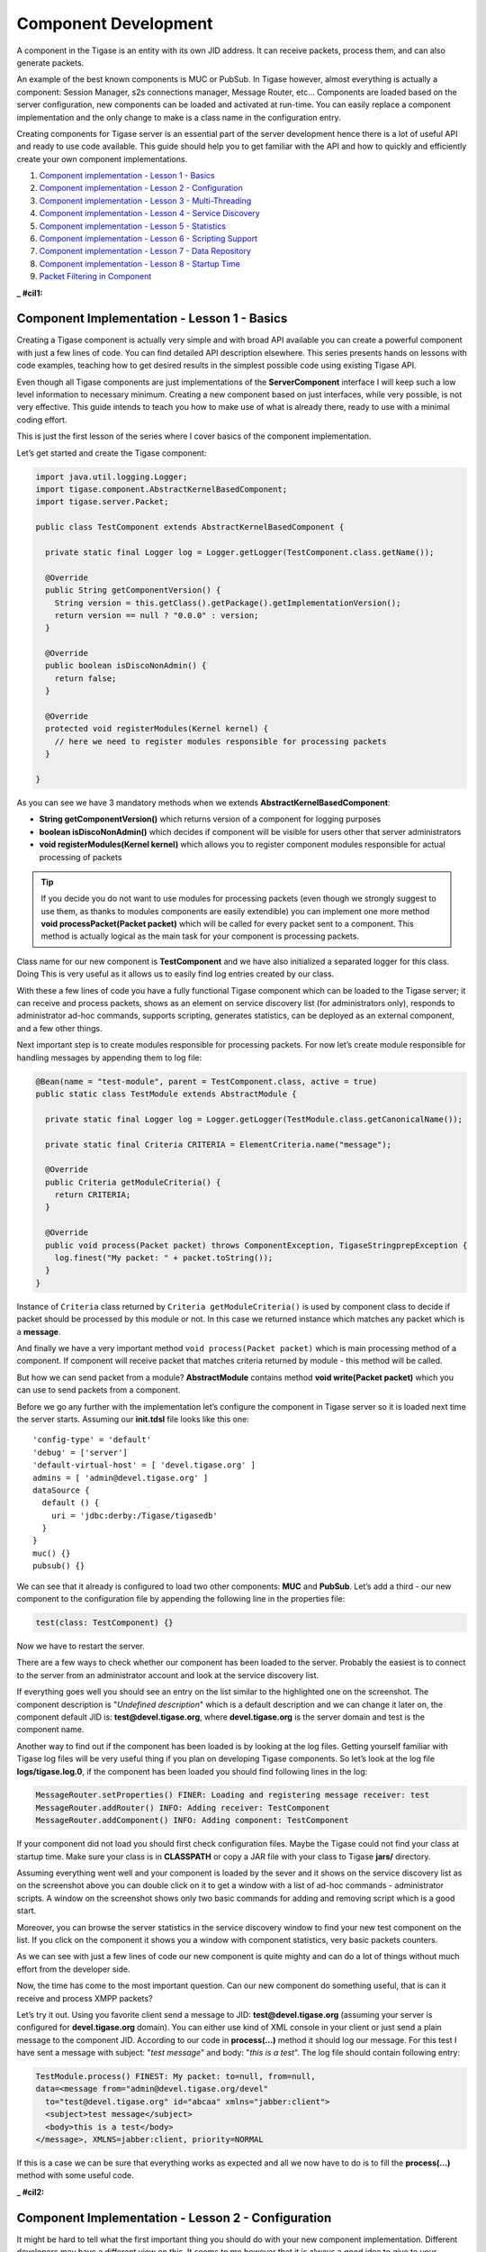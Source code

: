 Component Development
==========================

A component in the Tigase is an entity with its own JID address. It can receive packets, process them, and can also generate packets.

An example of the best known components is MUC or PubSub. In Tigase however, almost everything is actually a component: Session Manager, s2s connections manager, Message Router, etc…​ Components are loaded based on the server configuration, new components can be loaded and activated at run-time. You can easily replace a component implementation and the only change to make is a class name in the configuration entry.

Creating components for Tigase server is an essential part of the server development hence there is a lot of useful API and ready to use code available. This guide should help you to get familiar with the API and how to quickly and efficiently create your own component implementations.

1. `Component implementation - Lesson 1 - Basics <#cil1>`__

2. `Component implementation - Lesson 2 - Configuration <#cil2>`__

3. `Component implementation - Lesson 3 - Multi-Threading <#cil3>`__

4. `Component implementation - Lesson 4 - Service Discovery <#cil4>`__

5. `Component implementation - Lesson 5 - Statistics <#cil5>`__

6. `Component implementation - Lesson 6 - Scripting Support <#cil6>`__

7. `Component implementation - Lesson 7 - Data Repository <#cil7>`__

8. `Component implementation - Lesson 8 - Startup Time <#cil8>`__

9. `Packet Filtering in Component <#packetfiltering>`__

:_ #cil1:

Component Implementation - Lesson 1 - Basics
------------------------------------------------

Creating a Tigase component is actually very simple and with broad API available you can create a powerful component with just a few lines of code. You can find detailed API description elsewhere. This series presents hands on lessons with code examples, teaching how to get desired results in the simplest possible code using existing Tigase API.

Even though all Tigase components are just implementations of the **ServerComponent** interface I will keep such a low level information to necessary minimum. Creating a new component based on just interfaces, while very possible, is not very effective. This guide intends to teach you how to make use of what is already there, ready to use with a minimal coding effort.

This is just the first lesson of the series where I cover basics of the component implementation.

Let’s get started and create the Tigase component:

.. code:: java

   import java.util.logging.Logger;
   import tigase.component.AbstractKernelBasedComponent;
   import tigase.server.Packet;

   public class TestComponent extends AbstractKernelBasedComponent {

     private static final Logger log = Logger.getLogger(TestComponent.class.getName());

     @Override
     public String getComponentVersion() {
       String version = this.getClass().getPackage().getImplementationVersion();
       return version == null ? "0.0.0" : version;
     }

     @Override
     public boolean isDiscoNonAdmin() {
       return false;
     }

     @Override
     protected void registerModules(Kernel kernel) {
       // here we need to register modules responsible for processing packets
     }

   }

As you can see we have 3 mandatory methods when we extends **AbstractKernelBasedComponent**:

-  **String getComponentVersion()** which returns version of a component for logging purposes

-  **boolean isDiscoNonAdmin()** which decides if component will be visible for users other that server administrators

-  **void registerModules(Kernel kernel)** which allows you to register component modules responsible for actual processing of packets

.. Tip::

   If you decide you do not want to use modules for processing packets (even though we strongly suggest to use them, as thanks to modules components are easily extendible) you can implement one more method **void processPacket(Packet packet)** which will be called for every packet sent to a component. This method is actually logical as the main task for your component is processing packets.

Class name for our new component is **TestComponent** and we have also initialized a separated logger for this class. Doing This is very useful as it allows us to easily find log entries created by our class.

With these a few lines of code you have a fully functional Tigase component which can be loaded to the Tigase server; it can receive and process packets, shows as an element on service discovery list (for administrators only), responds to administrator ad-hoc commands, supports scripting, generates statistics, can be deployed as an external component, and a few other things.

Next important step is to create modules responsible for processing packets. For now let’s create module responsible for handling messages by appending them to log file:

.. code:: java

   @Bean(name = "test-module", parent = TestComponent.class, active = true)
   public static class TestModule extends AbstractModule {

     private static final Logger log = Logger.getLogger(TestModule.class.getCanonicalName());

     private static final Criteria CRITERIA = ElementCriteria.name("message");

     @Override
     public Criteria getModuleCriteria() {
       return CRITERIA;
     }

     @Override
     public void process(Packet packet) throws ComponentException, TigaseStringprepException {
       log.finest("My packet: " + packet.toString());
     }
   }

Instance of ``Criteria`` class returned by ``Criteria getModuleCriteria()`` is used by component class to decide if packet should be processed by this module or not. In this case we returned instance which matches any packet which is a **message**.

And finally we have a very important method ``void process(Packet packet)`` which is main processing method of a component. If component will receive packet that matches criteria returned by module - this method will be called.

But how we can send packet from a module? **AbstractModule** contains method **void write(Packet packet)** which you can use to send packets from a component.

Before we go any further with the implementation let’s configure the component in Tigase server so it is loaded next time the server starts. Assuming our **init.tdsl** file looks like this one:

::

   'config-type' = 'default'
   'debug' = ['server']
   'default-virtual-host' = [ 'devel.tigase.org' ]
   admins = [ 'admin@devel.tigase.org' ]
   dataSource {
     default () {
       uri = 'jdbc:derby:/Tigase/tigasedb'
     }
   }
   muc() {}
   pubsub() {}

We can see that it already is configured to load two other components: **MUC** and **PubSub**. Let’s add a third - our new component to the configuration file by appending the following line in the properties file:

.. code:: java

   test(class: TestComponent) {}

Now we have to restart the server.

There are a few ways to check whether our component has been loaded to the server. Probably the easiest is to connect to the server from an administrator account and look at the service discovery list.

|service disco test comp admin 300|

If everything goes well you should see an entry on the list similar to the highlighted one on the screenshot. The component description is "*Undefined description*" which is a default description and we can change it later on, the component default JID is: **test@devel.tigase.org**, where **devel.tigase.org** is the server domain and test is the component name.

Another way to find out if the component has been loaded is by looking at the log files. Getting yourself familiar with Tigase log files will be very useful thing if you plan on developing Tigase components. So let’s look at the log file **logs/tigase.log.0**, if the component has been loaded you should find following lines in the log:

.. code:: bash

   MessageRouter.setProperties() FINER: Loading and registering message receiver: test
   MessageRouter.addRouter() INFO: Adding receiver: TestComponent
   MessageRouter.addComponent() INFO: Adding component: TestComponent

If your component did not load you should first check configuration files. Maybe the Tigase could not find your class at startup time. Make sure your class is in **CLASSPATH** or copy a JAR file with your class to Tigase **jars/** directory.

Assuming everything went well and your component is loaded by the sever and it shows on the service discovery list as on the screenshot above you can double click on it to get a window with a list of ad-hoc commands - administrator scripts. A window on the screenshot shows only two basic commands for adding and removing script which is a good start.

|commands list test 200|

Moreover, you can browse the server statistics in the service discovery window to find your new test component on the list. If you click on the component it shows you a window with component statistics, very basic packets counters.

|service disco stats 200|

As we can see with just a few lines of code our new component is quite mighty and can do a lot of things without much effort from the developer side.

Now, the time has come to the most important question. Can our new component do something useful, that is can it receive and process XMPP packets?

Let’s try it out. Using you favorite client send a message to JID: **test@devel.tigase.org** (assuming your server is configured for **devel.tigase.org** domain). You can either use kind of XML console in your client or just send a plain message to the component JID. According to our code in **process(…​)** method it should log our message. For this test I have sent a message with subject: "*test message*" and body: "*this is a test*". The log file should contain following entry:

.. code:: bash

   TestModule.process() FINEST: My packet: to=null, from=null,
   data=<message from="admin@devel.tigase.org/devel"
     to="test@devel.tigase.org" id="abcaa" xmlns="jabber:client">
     <subject>test message</subject>
     <body>this is a test</body>
   </message>, XMLNS=jabber:client, priority=NORMAL

If this is a case we can be sure that everything works as expected and all we now have to do is to fill the **process(…​)** method with some useful code.

.. |service disco test comp admin 300| image:: ../../asciidoc/devguide/images/service-disco-test-comp-admin-300.png
.. |commands list test 200| image:: ../../asciidoc/devguide/images/commands-list-test-200.png
.. |service disco stats 200| image:: ../../asciidoc/devguide/images/service-disco-stats-200.png

:_ #cil2:

Component Implementation - Lesson 2 - Configuration
----------------------------------------------------------------

It might be hard to tell what the first important thing you should do with your new component implementation. Different developers may have a different view on this. It seems to me however that it is always a good idea to give to your component a way to configure it and provide some runtime settings.

This guide describes how to add configuration handling to your component.

To demonstrate how to implement component configuration let’s say we want to configure which types of packets will be logged by the component. There are three possible packet types: **message**, **presence** and **iq** and we want to be able to configure logging of any combination of the three. Furthermore we also want to be able to configure the text which is prepended to the logged message and to optionally switch secure login. (Secure logging replaces all packet CData with text: *CData size: NN* to protect user privacy.)

Let’s create the following private variables in our component **TestModule**:

.. code:: java

   private String[] packetTypes = {"message", "presence", "iq"};
   private String prependText = "My packet: ";
   private boolean secureLogging = false;

To make them configurable we have to annote them with ``@ConfigField`` annotation. It requires ``desc`` field (describing configuration option) and has following optional properties: \* ``alias`` - alternative name of the variable \* ``allowAliasFromParent`` - specifies whether value from alias from parent bean should be allowed \* ``type`` - specifies general type of the field, which impacts possible obfuscation of the value in the logs/"config-dump" file; possible values: ``Plain`` (no changes), ``Password`` (complete value will be obfuscated) and ``JdbcUrl`` (only password part will be obfuscated from the URL)

.. code:: java

   @ConfigField(desc = "Logged packet types", alias = "packet-types")
   private String[] packetTypes = {"message", "presence", "iq"};
   @ConfigField(desc = "Prefix", alias = "log-prepend")
   private String prependText = "My packet: ";
   @ConfigField(desc = "Secure logging", alias = "secure-logging")
   private boolean secureLogging = false;

And this is it. Tigase Kernel will take care of this fields and will update them when configuration will change.

The syntax in ``config.tdsl`` file is very simple and is described in details in the *Admin Guide*. To set the configuration for your component in ``config.tdsl`` file you have to append following lines to the file inside test component configuration block:

.. code:: dsl

   test-module {
     log-prepend = 'My packet: '
     packet-types = [ 'message', 'presence', 'iq' ]
     secure-logging = true
   }

The square brackets are used to mark that we set a list consisting of a few elements, have a look at the *Admin Guide* documentation for more details.

And this is the complete code of the new component module with a modified ``process(…​)`` method taking advantage of configuration settings:

.. code:: java

   @Bean(name = "test-module", parent = TestComponent.class, active = true)
   public static class TestModule extends AbstractModule {

     private static final Logger log = Logger.getLogger(TestModule.class.getCanonicalName());

     private Criteria CRITERIA = ElementCriteria.name("message");

     @ConfigField(desc = "Logged packet types", alias = "packet-types")
     private String[] packetTypes = {"message", "presence", "iq"};
     @ConfigField(desc = "Prefix", alias = "log-prepend")
     private String prependText = "My packet: ";
     @ConfigField(desc = "Secure logging", alias = "secure-logging")
     private boolean secureLogging = false;

     @Override
     public Criteria getModuleCriteria() {
       return CRITERIA;
     }

     public void setPacketTypes(String[] packetTypes) {
       this.packetTypes = packetTypes;
       Criteria crit = new Or();
       for (String packetType : packetTypes) {
         crit.add(ElementCriteria.name(packetType));
       }
       CRITERIA = crit;
     }

     @Override
     public void process(Packet packet) throws ComponentException, TigaseStringprepException {
       log.finest(prependText + packet.toString(secureLogging));
     }
   }

Of course we can do much more useful packet processing in the ``process(…​)`` method. This is just an example code.

.. Tip::

   Here we used a setter **setPacketType(String[] packetTypes)** which is a setter for field **packetTypes**. Tigase Kernel will use it instead of assigning value directly to a field which gives up opportunity to convert value to different type and update other field - in our case we updated **CRITERIA** field which will result in change of packet types which for which method **void process(…​)** will be called.

:_ #cil3:

Component Implementation - Lesson 3 - Multi-Threading
-------------------------------------------------------------

Multi core and multi CPU machines are very common nowadays. Your new custom component however, processes all packets in a single thread.

This is especially important if the packet processing is CPU expensive like, for example, SPAM checking. In such a case you could experience single Core/CPU usage at 100% while other Cores/CPUs are idling. Ideally, you want your component to use all available CPUs.

Tigase API offers a very simple way to execute component’s ``processPacket(Packet packet)`` method in multiple threads. Methods ``int processingOutThreads()`` and ``int processingInThreads()`` returns number of threads assigned to the component. By default it returns just '1' as not all component implementations are prepared to process packets concurrently. By overwriting the method you can return any value you think is appropriate for the implementation. Please note, there are two methods, one is for a number of threads for incoming packets to the component and another for outgoing packets from the component. It used to be a single method but different components have different needs and the best performance can be achieved when the outgoing queues have a separate threads pool from incoming queues. Also some components only receive packets while other only send, therefore assigning an equal number of threads for both that could be a waste of resources.

.. Note::

   Due to how Kernel works you MUST avoid using variables in those methods. If you would like to have this configurable at startup time you could simply set ``processing-in-threads`` and ``processing-out-threads`` in your component’s bean configuration.

If the packet processing is CPU bound only, you normally want to have as many threads as there are CPUs available:

.. code:: java

   @Override
   public int processingInThreads() {
     return Runtime.getRuntime().availableProcessors();
   }
   @Override
   public int processingOutThreads() {
     return Runtime.getRuntime().availableProcessors();
   }

If the processing is I/O bound (network or database) you probably want to have more threads to process requests. It is hard to guess the ideal number of threads right on the first try. Instead you should run a few tests to see how many threads is best for implementation of the component.

Now you have many threads for processing your packets, but there is one slight problem with this. In many cases packet order is essential. If our ``processPacket(…​)`` method is executed concurrently by a few threads it is quite possible that a message sent to user can takeover the message sent earlier. Especially if the first message was large and the second was small. We can prevent this by adjusting the method responsible for packet distribution among threads.

The algorithm for packets distribution among threads is very simple:

.. code:: java

   int thread_idx = hashCodeForPacket(packet) % threads_total;

So the key here is using the ``hashCodeForPacket(…​)`` method. By overwriting it we can make sure that all packets addressed to the same user will always be processed by the same thread:

.. code:: java

   @Override
   public int hashCodeForPacket(Packet packet) {
     if (packet.getElemTo() != null) {
       return packet.getElemTo().hashCode();
     }
     // This should not happen, every packet must have a destination
     // address, but maybe our SPAM checker is used for checking
     // strange kind of packets too....
     if (packet.getStanzaFrom() != null) {
       return packet.getStanzaFrom().hashCode();
     }
     // If this really happens on your system you should look
     // carefully at packets arriving to your component and
     // find a better way to calculate hashCode
     return 1;
   }

The above two methods give control over the number of threads assigned to the packets processing in your component and to the packet distribution among threads. This is not all Tigase API has to offer in terms of multi-threading.

Sometimes you want to perform some periodic actions. You can of course create Timer instance and load it with TimerTasks. As there might be a need for this, every level of the Class hierarchy could end-up with multiple Timer (threads in fact) objects doing similar job and using resources. There are a few methods which allow you to reuse common Timer object to perform all sorts of actions.

First, you have three methods allowing your to perform some periodic actions:

.. code:: java

   public synchronized void everySecond();
   public synchronized void everyMinute();
   public synchronized void everyHour();

An example implementation for periodic notifications sent to some address could look like this one:

.. code:: java

   @Override
   public synchronized void everyMinute() {
     super.everyMinute();
     if ((++delayCounter) >= notificationFrequency) {
       addOutPacket(Packet.getMessage(abuseAddress, getComponentId(),
         StanzaType.chat, "Detected spam messages: " + spamCounter,
         "Spam counter", null, newPacketId("spam-")));
       delayCounter = 0;
       spamCounter = 0;
     }
   }

This method sends every **notificationFrequency** minute a message to **abuseAddress** reporting how many spam messages have been detected during last period. Please note, you have to call ``super.everyMinute()`` to make sure other actions are executed as well and you have to also remember to keep processing in this method to minimum, especially if you overwrite ``everySecond()`` method.

There is also a method which allow you to schedule tasks executed at certain time, it is very similar to the ``java.util.Timer`` API. The only difference is that we are using **ScheduledExecutorService** as a backend which is being reused among all levels of Class hierarchy. There is a separate ``ScheduledExecutorService`` for each Class instance though, to avoid interferences between separate components:

.. code:: java

   addTimerTask(tigase.util.TimerTask task, long delay);

Here is a code of an example component and module which uses all the API discussed in this article:

**Example component code.**

.. code:: java

   public class TestComponent extends AbstractKernelBasedComponent {

     private static final Logger log = Logger.getLogger(TestComponent.class.getName());

     @Inject
     private TestModule testModule;

     @Override
     public synchronized void everyMinute() {
       super.everyMinute();
       testModule.everyMinute();
     }

     @Override
     public String getComponentVersion() {
     String version = this.getClass().getPackage().getImplementationVersion();
       return version == null ? "0.0.0" : version;
     }

     @Override
     public int hashCodeForPacket(Packet packet) {
       if (packet.getElemTo() != null) {
         return packet.getElemTo().hashCode();
       }
       // This should not happen, every packet must have a destination
       // address, but maybe our SPAM checker is used for checking
       // strange kind of packets too....
       if (packet.getStanzaFrom() != null) {
         return packet.getStanzaFrom().hashCode();
       }
       // If this really happens on your system you should look carefully
       // at packets arriving to your component and decide a better way
       // to calculate hashCode
       return 1;
     }

     @Override
     public boolean isDiscoNonAdmin() {
       return false;
     }

     @Override
     public int processingInThreads() {
       return Runtime.getRuntime().availableProcessors();
     }

     @Override
     public int processingOutThreads() {
       return Runtime.getRuntime().availableProcessors();
     }

     @Override
     protected void registerModules(Kernel kernel) {
       // here we need to register modules responsible for processing packets
     }

   }

**Example module code.**

.. code:: java

   @Bean(name = "test-module", parent = TestComponent.class, active = true)
   public static class TestModule extends AbstractModule {

     private static final Logger log = Logger.getLogger(TestModule.class.getCanonicalName());

     private Criteria CRITERIA = ElementCriteria.name("message");

     @ConfigField(desc = "Bad words", alias = "bad-words")
     private String[] badWords = {"word1", "word2", "word3"};
     @ConfigField(desc = "White listed addresses", alias = "white-list")
     private String[] whiteList = {"admin@localhost"};
     @ConfigField(desc = "Logged packet types", alias = "packet-types")
     private String[] packetTypes = {"message", "presence", "iq"};
     @ConfigField(desc = "Prefix", alias = "log-prepend")
     private String prependText = "Spam detected: ";
     @ConfigField(desc = "Secure logging", alias = "secure-logging")
     private boolean secureLogging = false;
     @ConfigField(desc = "Abuse notification address", alias = "abuse-address")
     private JID abuseAddress = JID.jidInstanceNS("abuse@locahost");
     @ConfigField(desc = "Frequency of notification", alias = "notification-frequency")
     private int notificationFrequency = 10;
     private int delayCounter = 0;
     private long spamCounter = 0;

     @Inject
     private TestComponent component;

     public void everyMinute() {
       if ((++delayCounter) >= notificationFrequency) {
         write(Message.getMessage(abuseAddress, component.getComponentId(), StanzaType.chat,
                                  "Detected spam messages: " + spamCounter, "Spam counter", null,
                                  component.newPacketId("spam-")));
         delayCounter = 0;
         spamCounter = 0;
       }
     }

     @Override
     public Criteria getModuleCriteria() {
       return CRITERIA;
     }

     public void setPacketTypes(String[] packetTypes) {
       this.packetTypes = packetTypes;
       Criteria crit = new Or();
       for (String packetType : packetTypes) {
         crit.add(ElementCriteria.name(packetType));
       }
       CRITERIA = crit;
     }

     @Override
     public void process(Packet packet) throws ComponentException, TigaseStringprepException {
       // Is this packet a message?
       if ("message" == packet.getElemName()) {
         String from = packet.getStanzaFrom().toString();
         // Is sender on the whitelist?
         if (Arrays.binarySearch(whiteList, from) < 0) {
           // The sender is not on whitelist so let's check the content
           String body = packet.getElemCDataStaticStr(Message.MESSAGE_BODY_PATH);
           if (body != null && !body.isEmpty()) {
             body = body.toLowerCase();
             for (String word : badWords) {
               if (body.contains(word)) {
                 log.finest(prependText + packet.toString(secureLogging));
                 ++spamCounter;
                 return;
               }
             }
           }
         }
       }
       // Not a SPAM, return it for further processing
       Packet result = packet.swapFromTo();
       write(result);
     }
   }

:_ #cil4:

Component Implementation - Lesson 4 - Service Discovery
----------------------------------------------------------

You component still shows in the service discovery list as an element with "*Undefined description*". It also doesn’t provide any interesting features or sub-nodes.

In this article I will show how to, in a simple way, change the basic component information presented on the service discovery list and how to add some service disco features. As a bit more advanced feature the guide will teach you about adding/removing service discovery nodes at run-time and about updating existing elements.

In order for the component to properly respond to ``disco#info`` and ``disco#items`` request you should register ``DiscoveryModule`` in your component:

.. code:: java

   @Override
   protected void registerModules(Kernel kernel) {
       kernel.registerBean("disco").asClass(DiscoveryModule.class).exec();
   }

NOTE It’s essential to **explicitly** register ``DiscoveryModule`` in your component.

Component description and category type can be changed by overriding two following methods:

.. code:: java

   @Override
   public String getDiscoDescription() {
     return "Spam filtering";
   }

   @Override
   public String getDiscoCategoryType() {
     return "spam";
   }

Please note, there is no such **'spam'** category type defined in the `Service Discovery Identities registry <http://xmpp.org/registrar/disco-categories.html>`__. It has been used here as a demonstration only. Please refer to the Service Discovery Identities registry document for a list of categories and types and pick the one most suitable for you.

After you have added the two above methods and restarted the server with updated code, have a look at the service discovery window. You should see something like on the screenshot.

|spam filtering disco small|

Now let’s add method which will allow our module ``TestModule`` to return supported features. This way our component will automatically report features supported by all it’s modules. To do so we need to implement a method **String[] getFeatures()** which returns array of ``String`` items. This items are used to generate a list of features supported by component.

Although this was easy, this particular change doesn’t affect anything apart from just a visual appearance. Let’s get then to more advanced and more useful changes.

One of the limitations of methods above is that you can not update or change component information at run-time with these methods. They are called only once during initialization of a component when component service discovery information is created and prepared for later use. Sometimes, however it is useful to be able to change the service discovery during run-time.

In our simple spam filtering component let’s show how many messages have been checked out as part of the service discovery description string. Every time we receive a message we can to call:

.. code:: java

   updateServiceDiscoveryItem(getName(), null, getDiscoDescription() + ": [" + (++messagesCounter) + "]", true);

*A small performance note, in some cases calling ``updateServiceDiscoveryItem(…​)`` might be an expensive operation so probably a better idea would be to call the method not every time we receive a message but maybe every 100 times or so.*

The first parameter is the component JID presented on the service discovery list. However, Tigase server may work for many virtual hosts so the hostname part is added by the lower level functions and we only provide the component name here. The second parameter is the service discovery node which is usually '**null**' for top level disco elements. Third is the item description (which is actually called 'name' in the disco specification). The last parameter specifies if the element is visible to administrators only.

|spam filter counter small|

The complete method code is presented below and the screenshot above shows how the element of the service discovery for our component can change if we apply our code and send a few messages to the component.

Using the method we can also add submodes to our component element. The XMPP service discovery really is not for showing application counters, but this case it is good enough to demonstrate the API available in Tigase so we continue with presenting our counters via service discovery. This time, instead of using 'null' as a node we put some meaningful texts as in example below:

.. code:: java

   // This is called whenever a message arrives
   // to the component
   updateServiceDiscoveryItem(getName(), "messages",
     "Messages processed: [" + (++messagesCounter) + "]", true);
   // This is called every time the component detects
   // spam message
   updateServiceDiscoveryItem(getName(), "spam", "Spam caught: [" +
     (++totalSpamCounter) + "]", true);

Again, have a look at the full method body below for a complete code example. Now if we send a few messages to the component and some of them are spam (contain words recognized as spam) we can browse the service discovery of the server. Your service discovery should show a list similar to the one presented on the screenshot on the left.

Of course depending on the implementation, initially there might be no sub-nodes under our component element if we call the ``updateServiceDiscoveryItem(…​)`` method only when a message is processed. To make sure that sub-nodes of our component show from the very beginning you can call them in ``setProperties(…​)`` for the first time to populate the service discovery with initial sub-nodes.

Please note, the ``updateServiceDiscoveryItem(…​)`` method is used for adding a new item and updating existing one. There is a separate method though to remove the item:

.. code:: java

   void removeServiceDiscoveryItem(String jid,
     String node, String description)

Actually only two first parameters are important: the **jid** and the **node** which must correspond to the existing, previously created service discovery item.

There are two additional variants of the *update* method which give you more control over the service discovery item created. Items can be of different categories and types and can also present a set of features.

The simpler is a variant which sets a set of features for the updated service discovery item. There is a `document <http://xmpp.org/registrar/disco-features.html>`__ describing existing, registered features. We are creating an example which is going to be a spam filter and there is no predefined feature for spam filtering but for purpose of this guide we can invent two feature identification strings and set it for our component. Let’s call ``update`` method with following parameters:

.. code:: java

   updateServiceDiscoveryItem(getName(), null, getDiscoDescription(),
     true, "tigase:x:spam-filter", "tigase:x:spam-reporting");

The best place to call this method is the ``setProperties(…​)`` method so our component gets a proper service discovery settings at startup time. We have set two features for the component disco: *tigase:x:spam-filter* and *tigase:x:spam-reporting*. This method accepts a variable set of arguments so we can pass to it as many features as we need or following Java spec we can just pass an array of **Strings**.

Update your code with call presented above, and restart the server. Have a look at the service discovery for the component now.

The last functionality might be not very useful for our case of the spam filtering component, but it is for many other cases like MUC or PubSub for which it is setting proper category and type for the service discovery item. There is a document listing all currently registered service discovery identities (categories and types). Again there is entry for spam filtering. Let’s use the *automation* category and *spam-filter* type and set it for our component:

.. code:: java

   updateServiceDiscoveryItem(getName(), null, getDiscoDescription(),
     "automation", "spam-filtering", true,
     "tigase:x:spam-filter", "tigase:x:spam-reporting");

Of course all these setting can be applied to any service discovery create or update, including sub-nodes. And here is a complete code of the component:

**Example component code.**

.. code:: java

   public class TestComponent extends AbstractKernelBasedComponent {

     private static final Logger log = Logger.getLogger(TestComponent.class.getName());

     @Inject
     private TestModule testModule;

     @Override
     public synchronized void everyMinute() {
       super.everyMinute();
       testModule.everyMinute();
     }

     @Override
     public String getComponentVersion() {
     String version = this.getClass().getPackage().getImplementationVersion();
       return version == null ? "0.0.0" : version;
     }

     @Override
     public String getDiscoDescription() {
       return "Spam filtering";
     }

     @Override
     public String getDiscoCategoryType() {
         return "spam";
     }

     @Override
     public int hashCodeForPacket(Packet packet) {
       if (packet.getElemTo() != null) {
         return packet.getElemTo().hashCode();
       }
       // This should not happen, every packet must have a destination
       // address, but maybe our SPAM checker is used for checking
       // strange kind of packets too....
       if (packet.getStanzaFrom() != null) {
         return packet.getStanzaFrom().hashCode();
       }
       // If this really happens on your system you should look carefully
       // at packets arriving to your component and decide a better way
       // to calculate hashCode
       return 1;
     }

     @Override
     public boolean isDiscoNonAdmin() {
       return false;
     }

     @Override
     public int processingInThreads() {
       return Runtime.getRuntime().availableProcessors();
     }

     @Override
     public int processingOutThreads() {
       return Runtime.getRuntime().availableProcessors();
     }

     @Override
     protected void registerModules(Kernel kernel) {
       // here we need to register modules responsible for processing packets
       kernel.registerBean("disco").asClass(DiscoveryModule.class).exec();
     }

   }

**Example module code.**

.. code:: java

   @Bean(name = "test-module", parent = TestComponent.class, active = true)
   public static class TestModule extends AbstractModule {

     private static final Logger log = Logger.getLogger(TestModule.class.getCanonicalName());

     private Criteria CRITERIA = ElementCriteria.name("message");
     private String[] FEATURES = { "tigase:x:spam-filter", "tigase:x:spam-reporting" };

     @ConfigField(desc = "Bad words", alias = "bad-words")
     private String[] badWords = {"word1", "word2", "word3"};
     @ConfigField(desc = "White listed addresses", alias = "white-list")
     private String[] whiteList = {"admin@localhost"};
     @ConfigField(desc = "Logged packet types", alias = "packet-types")
     private String[] packetTypes = {"message", "presence", "iq"};
     @ConfigField(desc = "Prefix", alias = "log-prepend")
     private String prependText = "Spam detected: ";
     @ConfigField(desc = "Secure logging", alias = "secure-logging")
     private boolean secureLogging = false;
     @ConfigField(desc = "Abuse notification address", alias = "abuse-address")
     private JID abuseAddress = JID.jidInstanceNS("abuse@locahost");
     @ConfigField(desc = "Frequency of notification", alias = "notification-frequency")
     private int notificationFrequency = 10;
     private int delayCounter = 0;
     private long spamCounter = 0;
     private long totalSpamCounter = 0;
     private long messagesCounter = 0;


     @Inject
     private TestComponent component;

     public void everyMinute() {
       if ((++delayCounter) >= notificationFrequency) {
         write(Message.getMessage(abuseAddress, component.getComponentId(), StanzaType.chat,
                                  "Detected spam messages: " + spamCounter, "Spam counter", null,
                                  component.newPacketId("spam-")));
         delayCounter = 0;
         spamCounter = 0;
       }
     }

     @Override
     public String[] getFeatures() {
       return FEATURES;
     }

     @Override
     public Criteria getModuleCriteria() {
       return CRITERIA;
     }

     public void setPacketTypes(String[] packetTypes) {
       this.packetTypes = packetTypes;
       Criteria crit = new Or();
       for (String packetType : packetTypes) {
         crit.add(ElementCriteria.name(packetType));
       }
       CRITERIA = crit;
     }

     @Override
     public void process(Packet packet) throws ComponentException, TigaseStringprepException {
       // Is this packet a message?
       if ("message" == packet.getElemName()) {
         component.updateServiceDiscoveryItem(component.getName(), "messages",
                                              "Messages processed: [" + (++messagesCounter) + "]", true);
         String from = packet.getStanzaFrom().toString();
         // Is sender on the whitelist?
         if (Arrays.binarySearch(whiteList, from) < 0) {
           // The sender is not on whitelist so let's check the content
           String body = packet.getElemCDataStaticStr(Message.MESSAGE_BODY_PATH);
           if (body != null && !body.isEmpty()) {
             body = body.toLowerCase();
             for (String word : badWords) {
               if (body.contains(word)) {
                 log.finest(prependText + packet.toString(secureLogging));
                 ++spamCounter;
                 component.updateServiceDiscoveryItem(component.getName(), "spam", "Spam caught: [" +
                                                      (++totalSpamCounter) + "]", true);
                 return;
               }
             }
           }
         }
       }
       // Not a SPAM, return it for further processing
       Packet result = packet.swapFromTo();
       write(result);
     }
   }

.. |spam filtering disco small| image:: ../../asciidoc/devguide/images/spam-filtering-disco-small.png
.. |spam filter counter small| image:: ../../asciidoc/devguide/images/spam-filter-counter-small.png

:_ #cil5:

Component Implementation - Lesson 5 - Statistics
------------------------------------------------------

In most cases you’ll want to gather some run-time statistics from your component to see how it works, detect possible performance issues or congestion problems. All server statistics are exposed and are accessible via XMPP with ad-hoc commands, HTTP, JMX and some selected statistics are also available via SNMP. As a component developer you don’t have to do anything to expose your statistic via any of those protocols, you just have to provide your statistics and the admin will be able to access them any way he wants.

This lesson will teach you how to add your own statistics and how to make sure that the statistics generation doesn’t affect application performance.

|spam statitics small|

Your component from the very beginning generates some statistics by classes it inherits. Let’s add a few statistics to our spam filtering component:

.. code:: java

   @Override
   public void getStatistics(StatisticsList list) {
     super.getStatistics(list);
     list.add(getName(), "Spam messages found", totalSpamCounter, Level.INFO);
     list.add(getName(), "All messages processed", messagesCounter, Level.FINER);
     if (list.checkLevel(Level.FINEST)) {
       // Some very expensive statistics generation code...
     }
   }

The code should be pretty much self-explanatory.

You have to call ``super.getStatistics(…​)`` to update stats of the parent class. ``StatisticsList`` is a collection which keeps all the statistics in a way which is easy to update, search, and retrieve them. You actually don’t need to know all the implementation details but if you are interested please refer to the source code and JavaDoc documentation.

The first parameter of the ``add(…​)`` method is the component name. All the statistics are grouped by the component names to make it easier to look at particular component data. Next is a description of the element. The third parameter is the element value which can be any number or string.

The last parameter is probably the most interesting. The idea has been borrowed from the logging framework. Each statistic item has importance level. Levels are exactly the same as for logging methods with **SEVERE** the most critical and **FINEST** the least important. This parameter has been added to improve performance and statistics retrieval. When the **StatisticsList** object is created it gets assigned a level requested by the user. If the ``add(…​)`` method is called with lower priority level then the element is not even added to the list. This saves network bandwidth, improves statistics retrieving speed and is also more clear to present to the end-user.

One thing which may be a bit confusing at first is that, if there is a numerical element added to statistics with **0** value then the Level is always forced to **FINEST**. The assumption is that the administrator is normally not interested **zero-value** statistics, therefore unless he intentionally request the lowest level statistics he won’t see elements with **zeros**.

The **if** statement requires some explanation too. Normally adding a new statistics element is not a very expensive operation so passing it with ``add(…​)`` method at an appropriate level is enough. Sometimes, however preparing statistics data may be quite expensive, like reading/counting some records from database. Statistics can be collected quite frequently therefore it doesn’t make sense to collect the statistics at all if there not going to be used as the current level is higher then the item we pass anyway. In such a case it is recommended to test whether the element level will be accepted by the collection and if not skip the whole processing altogether.

As you can see, the API for generating and presenting component statistics is very simple and straightforward. Just one method to overwrite and a simple way to pass your own counters. Below is the whole code of the example component:

**Example component code.**

.. code:: java

   public class TestComponent extends AbstractKernelBasedComponent {

     private static final Logger log = Logger.getLogger(TestComponent.class.getName());

     @Inject
     private TestModule testModule;

     @Override
     public synchronized void everyMinute() {
       super.everyMinute();
       testModule.everyMinute();
     }

     @Override
     public String getComponentVersion() {
     String version = this.getClass().getPackage().getImplementationVersion();
       return version == null ? "0.0.0" : version;
     }

     @Override
     public String getDiscoDescription() {
       return "Spam filtering";
     }

     @Override
     public String getDiscoCategoryType() {
         return "spam";
     }

     @Override
     public int hashCodeForPacket(Packet packet) {
       if (packet.getElemTo() != null) {
         return packet.getElemTo().hashCode();
       }
       // This should not happen, every packet must have a destination
       // address, but maybe our SPAM checker is used for checking
       // strange kind of packets too....
       if (packet.getStanzaFrom() != null) {
         return packet.getStanzaFrom().hashCode();
       }
       // If this really happens on your system you should look carefully
       // at packets arriving to your component and decide a better way
       // to calculate hashCode
       return 1;
     }

     @Override
     public boolean isDiscoNonAdmin() {
       return false;
     }

     @Override
     public int processingInThreads() {
       return Runtime.getRuntime().availableProcessors();
     }

     @Override
     public int processingOutThreads() {
       return Runtime.getRuntime().availableProcessors();
     }

     @Override
     protected void registerModules(Kernel kernel) {
       // here we need to register modules responsible for processing packets
     }

     @Override
     public void getStatistics(StatisticsList list) {
       super.getStatistics(list);
       list.add(getName(), "Spam messages found", testModule.getTotalSpamCounter(), Level.INFO);
       list.add(getName(), "All messages processed", testModule.getMessagesCounter(), Level.FINE);
       if (list.checkLevel(Level.FINEST)) {
         // Some very expensive statistics generation code...
       }
     }

   }

**Example module code.**

.. code:: java

   @Bean(name = "test-module", parent = TestComponent.class, active = true)
   public static class TestModule extends AbstractModule {

     private static final Logger log = Logger.getLogger(TestModule.class.getCanonicalName());

     private Criteria CRITERIA = ElementCriteria.name("message");
     private String[] FEATURES = { "tigase:x:spam-filter", "tigase:x:spam-reporting" };

     @ConfigField(desc = "Bad words", alias = "bad-words")
     private String[] badWords = {"word1", "word2", "word3"};
     @ConfigField(desc = "White listed addresses", alias = "white-list")
     private String[] whiteList = {"admin@localhost"};
     @ConfigField(desc = "Logged packet types", alias = "packet-types")
     private String[] packetTypes = {"message", "presence", "iq"};
     @ConfigField(desc = "Prefix", alias = "log-prepend")
     private String prependText = "Spam detected: ";
     @ConfigField(desc = "Secure logging", alias = "secure-logging")
     private boolean secureLogging = false;
     @ConfigField(desc = "Abuse notification address", alias = "abuse-address")
     private JID abuseAddress = JID.jidInstanceNS("abuse@locahost");
     @ConfigField(desc = "Frequency of notification", alias = "notification-frequency")
     private int notificationFrequency = 10;
     private int delayCounter = 0;
     private long spamCounter = 0;
     private long totalSpamCounter = 0;
     private long messagesCounter = 0;


     @Inject
     private TestComponent component;

     public void everyMinute() {
       if ((++delayCounter) >= notificationFrequency) {
         write(Message.getMessage(abuseAddress, component.getComponentId(), StanzaType.chat,
                                  "Detected spam messages: " + spamCounter, "Spam counter", null,
                                  component.newPacketId("spam-")));
         delayCounter = 0;
         spamCounter = 0;
       }
     }

     @Override
     public String[] getFeatures() {
       return FEATURES;
     }

     @Override
     public Criteria getModuleCriteria() {
       return CRITERIA;
     }

     public long getMessagesCounter() {
       return messagesCounter;
     }

     public long getTotalSpamCounter() {
       return totalSpamCounter;
     }

     public void setPacketTypes(String[] packetTypes) {
       this.packetTypes = packetTypes;
       Criteria crit = new Or();
       for (String packetType : packetTypes) {
         crit.add(ElementCriteria.name(packetType));
       }
       CRITERIA = crit;
     }

     @Override
     public void process(Packet packet) throws ComponentException, TigaseStringprepException {
       // Is this packet a message?
       if ("message" == packet.getElemName()) {
         component.updateServiceDiscoveryItem(component.getName(), "messages",
                                              "Messages processed: [" + (++messagesCounter) + "]", true);
         String from = packet.getStanzaFrom().toString();
         // Is sender on the whitelist?
         if (Arrays.binarySearch(whiteList, from) < 0) {
           // The sender is not on whitelist so let's check the content
           String body = packet.getElemCDataStaticStr(Message.MESSAGE_BODY_PATH);
           if (body != null && !body.isEmpty()) {
             body = body.toLowerCase();
             for (String word : badWords) {
               if (body.contains(word)) {
                 log.finest(prependText + packet.toString(secureLogging));
                 ++spamCounter;
                 component.updateServiceDiscoveryItem(component.getName(), "spam", "Spam caught: [" +
                                                      (++totalSpamCounter) + "]", true);
                 return;
               }
             }
           }
         }
       }
       // Not a SPAM, return it for further processing
       Packet result = packet.swapFromTo();
       write(result);
     }
   }

.. |spam statitics small| image:: ../../asciidoc/devguide/images/spam-statitics-small.png

: _#cil6:

Component Implementation - Lesson 6 - Scripting Support
---------------------------------------------------------

Scripting support is a basic API built-in to Tigase server and automatically available to any component at no extra resource cost. This framework, however, can only access existing component variables which are inherited by your code from parent classes. It can not access any data or any structures you added in your component. A little effort is needed to expose some of your data to the scripting API.

This guide shows how to extend existing scripting API with your component specific data structures.

Integrating your component implementation with the scripting API is as simple as the code below:

.. code:: java

   private static final String BAD_WORDS_VAR = "badWords";
   private static final String WHITE_LIST_VAR = "whiteList";

   @Override
   public void initBindings(Bindings binds) {
     super.initBindings(binds);
     binds.put(BAD_WORDS_VAR, testModule.badWords);
     binds.put(WHITE_LIST_VAR, testModule.whiteList);
   }

This way you expose two the component variables: ``badWords`` and ``whiteList`` to scripts under names the same names - two defined constants. You could use different names of course but it is always a good idea to keep things straightforward, hence we use the same variable names in the component and in the script.

Almost done, almost…​ In our old implementation these two variables are Java arrays of ``String``. Therefore we can only change their elements but we can not add or remove elements from these structures inside the script. This is not very practical and it puts some serious limits on the script’s code. To overcome this problem I have changed the test component code to keep bad words and whitelist in ``java.util.Set`` collection. This gives us enough flexibility to manipulate data.

As our component is now ready to cooperate with the scripting API, I will demonstrate now how to add remove or change elements of these collections using a script and ad-hoc commands.

|test comp newscript|

First, browse the server service discovery and double click on the test component. If you use `Psi <http://psi-im.org/>`__ client this should bring to you a new window with ad-hoc commands list. Other clients may present available ad-hoc commands differently.

The screenshot below shows how this may look. You have to provide some description for the script and an ID string. We use Groovy in this guide but you can as well use any different scripting language.

|badwords list script|

Please refer to the Tigase scripting documentation for all the details how to add support for more languages. From the Tigase API point of view it all looks the same. You have to select a proper language from the pull-down list on windows shown on the right. If your preferred language is not on the list, it means it is not installed properly and Tigase is unable to detect it.

The script to pull a list of current bad words can be as simple as the following Groovy code:

.. code:: groovy

   def badw = (java.util.Set)badWords
   def result = ""
   for (s in badw) { result += s + "\n" }
   return result

As you see from the code, you have to reference your component variables to a variables in your script to make sure a correct type is used. The rest is very simple and is a pure scripting language stuff.

Load the script on to the server and execute it. You should receive a new window with a list of all bad words currently used by the spam filter.

Below is another simple script which allows updating (adding/removing) bad words from the list.

.. code:: groovy

   import tigase.server.Command
   import tigase.server.Packet

   def WORDS_LIST_KEY = "words-list"
   def OPERATION_KEY = "operation"
   def REMOVE = "Remove"
   def ADD = "Add"
   def OPERATIONS = [ADD, REMOVE]

   def badw = (java.util.Set)badWords
   def Packet p = (Packet)packet
   def words = Command.getFieldValue(p, WORDS_LIST_KEY)
   def operation = Command.getFieldValue(p, OPERATION_KEY)

   if (words == null) {
     // No data to process, let's ask user to provide
     // a list of words
     def res = (Packet)p.commandResult(Command.DataType.form)
     Command.addFieldValue(res, WORDS_LIST_KEY, "", "Bad words list")
     Command.addFieldValue(res, OPERATION_KEY, ADD, "Operation",
       (String[])OPERATIONS, (String[])OPERATIONS)
     return res
   }

   def words_list = words.tokenize(",")

   if (operation == ADD) {
     words_list.each { badw.add(it.trim()) }
     return "Words have been added."
   }

   if (operation == REMOVE) {
     words_list.each { badw.remove(it.trim()) }
     return "Words have been removed."
   }

   return "Unknown operation: " + operation

These two scripts are just the beginning. The possibilities are endless and with the simple a few lines of code in your test component you can then extend your application at runtime with scripts doing various things; you can reload scripts, add and remove them, extending and modifying functionality as you need. No need to restart the server, no need to recompile the code and you can use whatever scripting language you like.

Of course, scripts for whitelist modifications would look exactly the same and it doesn’t make sense to attach them here.

Here is a complete code of the test component with the new method described at the beginning and data structures changed from array of **String*s to Java \*Set**:

**Example component code.**

.. code:: java

   public class TestComponent extends AbstractKernelBasedComponent {

     private static final Logger log = Logger.getLogger(TestComponent.class.getName());

     private static final String BAD_WORDS_KEY = "bad-words";
     private static final String WHITELIST_KEY = "white-list";

     @Inject
     private TestModule testModule;

     @Override
     public synchronized void everyMinute() {
       super.everyMinute();
       testModule.everyMinute();
     }

     @Override
     public String getComponentVersion() {
     String version = this.getClass().getPackage().getImplementationVersion();
       return version == null ? "0.0.0" : version;
     }

     @Override
     public String getDiscoDescription() {
       return "Spam filtering";
     }

     @Override
     public String getDiscoCategoryType() {
         return "spam";
     }

     @Override
     public int hashCodeForPacket(Packet packet) {
       if (packet.getElemTo() != null) {
         return packet.getElemTo().hashCode();
       }
       // This should not happen, every packet must have a destination
       // address, but maybe our SPAM checker is used for checking
       // strange kind of packets too....
       if (packet.getStanzaFrom() != null) {
         return packet.getStanzaFrom().hashCode();
       }
       // If this really happens on your system you should look carefully
       // at packets arriving to your component and decide a better way
       // to calculate hashCode
       return 1;
     }

     @Override
     public boolean isDiscoNonAdmin() {
       return false;
     }

     @Override
     public int processingInThreads() {
       return Runtime.getRuntime().availableProcessors();
     }

     @Override
     public int processingOutThreads() {
       return Runtime.getRuntime().availableProcessors();
     }

     @Override
     protected void registerModules(Kernel kernel) {
       // here we need to register modules responsible for processing packets
     }

     @Override
     public void getStatistics(StatisticsList list) {
       super.getStatistics(list);
       list.add(getName(), "Spam messages found", testModule.getTotalSpamCounter(), Level.INFO);
       list.add(getName(), "All messages processed", testModule.getMessagesCounter(), Level.FINE);
       if (list.checkLevel(Level.FINEST)) {
         // Some very expensive statistics generation code...
       }
     }

       @Override
       public void initBindings(Bindings binds) {
           super.initBindings(binds);
           binds.put(BAD_WORDS_KEY, testModule.badWords);
           binds.put(WHITELIST_KEY, testModule.whiteList);
       }

   }

**Example module code.**

.. code:: java

   @Bean(name = "test-module", parent = TestComponent.class, active = true)
   public static class TestModule extends AbstractModule {

     private static final Logger log = Logger.getLogger(TestModule.class.getCanonicalName());

     private Criteria CRITERIA = ElementCriteria.name("message");
     private String[] FEATURES = { "tigase:x:spam-filter", "tigase:x:spam-reporting" };

     @ConfigField(desc = "Bad words", alias = "bad-words")
     protected CopyOnWriteArraySet<String> badWords = new CopyOnWriteArraySet<>(Arrays.asList(new String[] {"word1", "word2", "word3"}));
     @ConfigField(desc = "White listed addresses", alias = "white-list")
     protected CopyOnWriteArraySet<String> whiteList = new CopyOnWriteArraySet<>(Arrays.asList(new String[] {"admin@localhost"}));
     @ConfigField(desc = "Logged packet types", alias = "packet-types")
     private String[] packetTypes = {"message", "presence", "iq"};
     @ConfigField(desc = "Prefix", alias = "log-prepend")
     private String prependText = "Spam detected: ";
     @ConfigField(desc = "Secure logging", alias = "secure-logging")
     private boolean secureLogging = false;
     @ConfigField(desc = "Abuse notification address", alias = "abuse-address")
     private JID abuseAddress = JID.jidInstanceNS("abuse@locahost");
     @ConfigField(desc = "Frequency of notification", alias = "notification-frequency")
     private int notificationFrequency = 10;
     private int delayCounter = 0;
     private long spamCounter = 0;
     private long totalSpamCounter = 0;
     private long messagesCounter = 0;


     @Inject
     private TestComponent component;

     public void everyMinute() {
       if ((++delayCounter) >= notificationFrequency) {
         write(Message.getMessage(abuseAddress, component.getComponentId(), StanzaType.chat,
                                  "Detected spam messages: " + spamCounter, "Spam counter", null,
                                  component.newPacketId("spam-")));
         delayCounter = 0;
         spamCounter = 0;
       }
     }

     @Override
     public String[] getFeatures() {
       return FEATURES;
     }

     @Override
     public Criteria getModuleCriteria() {
       return CRITERIA;
     }

     public int getMessagesCounter() {
       return messagesCounter;
     }

     public int getTotalSpamCounter() {
       return totalSpamCounter;
     }

     public void setPacketTypes(String[] packetTypes) {
       this.packetTypes = packetTypes;
       Criteria crit = new Or();
       for (String packetType : packetTypes) {
         crit.add(ElementCriteria.name(packetType));
       }
       CRITERIA = crit;
     }

     @Override
     public void process(Packet packet) throws ComponentException, TigaseStringprepException {
       // Is this packet a message?
       if ("message" == packet.getElemName()) {
         component.updateServiceDiscoveryItem(component.getName(), "messages",
                                              "Messages processed: [" + (++messagesCounter) + "]", true);
         String from = packet.getStanzaFrom().toString();
         // Is sender on the whitelist?
         if (!whiteList.contains(from)) {
           // The sender is not on whitelist so let's check the content
           String body = packet.getElemCDataStaticStr(Message.MESSAGE_BODY_PATH);
           if (body != null && !body.isEmpty()) {
             body = body.toLowerCase();
             for (String word : badWords) {
               if (body.contains(word)) {
                 log.finest(prependText + packet.toString(secureLogging));
                 ++spamCounter;
                 component.updateServiceDiscoveryItem(component.getName(), "spam", "Spam caught: [" +
                                                      (++totalSpamCounter) + "]", true);
                 return;
               }
             }
           }
         }
       }
       // Not a SPAM, return it for further processing
       Packet result = packet.swapFromTo();
       write(result);
     }
   }

.. |test comp newscript| image:: ../../asciidoc/devguide/images/test-comp-newscript.png
.. |badwords list script| image:: ../../asciidoc/devguide/images/badwords-list-script.png

: _#cil6:

Component Implementation - Lesson 7 - Data Repository
---------------------------------------------------------------

ConfigRepository
^^^^^^^^^^^^^^^^^

There are cases when you want to store some data permanently by your component. You can of course use the component configuration to provide some database connection settings, implement your own database connector and store records you need. There is, however, a very simple and useful framework which allows you to read and store some data transparently in either a database or a disk file. The framework also supports ad-hoc command interface straight away so you can manipulate your component data using an XMPP client.

In order to use it one needs to extend ``tigase.db.comp.ConfigRepository`` abstract class.

Accessing UserRepository or AuthRepository
^^^^^^^^^^^^^^^^^^^^^^^^^^^^^^^^^^^^^^^^^^^^^^^^^^^

To use **AuthRepository** or **UserRepository** you need only to declare fields properly and annotated them with **@Inject**. This fields must be part of a class managed by Tigase Kernel - class of a component or any class annotated with **@Bean** annotation. For that classes proper instances of repositories will be injected by dependency injection.

**Example usage of AuthRepository and UserRepository.**

.. code:: java

   @Inject
   private AuthRepository authRepository;
   @Inject
   private UserRepository userRepository;

Accessing other repositories
^^^^^^^^^^^^^^^^^^^^^^^^^^^^^^^^^^

In order to have more freedom while accessing repositories it’s possible to create and use custom repository implementation which implements **DataSourceAware** interface.

For our example let’s assume it will be class implementing **TestRepositoryIfc** and our implementation will be using JDBC. To make it work, we need to define ``TestRepositoryIfc`` as a generic interface extending ``DataSourceAware`` interface. ``DataSourceAware`` interface will provide definition for methods required by Tigase XMPP Server internals to initialize custom repository classes based on ``TestRepositoryIfc``.

**TestRepositoryIfc.**

.. code:: java

   public interface TestRepositoryIfc<DS extends DataSource> extends DataSourceAware<DS> {
     // Example method
     void addItem(BareJID userJid, String item) throws RepositoryException;
   }

Next we need to prepare our actual implementation of repository - class responsible for execution of SQL statements. In this class we need to implement all of methods from our interface and method **void setDataSource(DataSource dataSource)** which comes from **DataSourceAware** interface. In this method we need to initialize data source, ie. create prepared statements. We should annotate our new class with ``@Repository.Meta`` annotation which will allow Tigase XMPP Server to find this class whenever class implementing ``TestRepositoryIfc`` and with support for data source with jdbc URI.

.. code:: java

   @Repository.Meta(supportedUris = "jdbc:.*")
   public static class JDBCTestRepository implements TestRepositoryIfc<DataRepository> {

     private static final String SOME_STATEMENT = "select * from tig_users";

     private DataRepository repository;

     @Override
     public void setDataSource(DataRepository repository) {
       // here we need to initialize required prepared statements
       try {
         repository.initPreparedStatement(SOME_STATEMENT, SOME_STATEMENT);
       } catch (SQLException ex) {
         throw new RuntimeException("Could not initialize repository", ex);
       }
       this.repository = repository;
     }

     @Override
     public void addItem(BareJID userJid, String item) throws RepositoryException {
       try {
         PreparedStatement stmt = repository.getPreparedStatement(userJid, SOME_STATEMENT);
         synchronized (stmt) {
           // do what needs to be done
         }
       } catch (SQLException ex) {
         throw new RepositoryException(ex);
       }
     }
   }

As you can see we defined type of a data source generic parameter for interface ``TestRepositoryIfc``. With that we make sure that only instance implementing ``DataRepository`` interface will be provided and thanks to that we do not need to cast provided instance of ``DataSource`` to this interface before any access to data source.

With that in place we need to create class which will take care of adding support for multi-database setup. In our case it will be **TestRepositoryMDBean**, which will take care of discovery of repository class, initialization and re-injection of data source. It is required to do so, as it was just mentioned our ``TestRepositoryMDBean`` will be responsible for initialization of ``JDBCTestRepository`` (actually this will be done by ``MDRepositoryBean`` which is extended by ``TestRepositoryMDBean``.

.. code:: java

   @Bean(name = "repository", parent = TestComponent.class, active = true)
   public static class TestRepositoryMDBean extends MDRepositoryBeanWithStatistics<TestRepositoryIfc>
       implements TestRepositoryIfc {

     public TestRepositoryMDBean() {
       super(TestRepositoryIfc.class);
     }

     @Override
     public Class<?> getDefaultBeanClass() {
       return TestRepositoryConfigBean.class;
     }

     @Override
     public void setDataSource(DataSource dataSource) {
       // nothing to do here
     }

     @Override
     public void addItem(BareJID userJid, String item) throws RepositoryException {
       getRepository(userJid.getDomain()).addItem(userJid, item);
     }

     @Override
     protected Class<? extends TestRepositoryIfc> findClassForDataSource(DataSource dataSource)
                   throws DBInitException {
       return DataSourceHelper.getDefaultClass(TestRepositoryIfc.class, dataSource.getResourceUri());
     }

     public static class TestRepositoryConfigBean extends MDRepositoryConfigBean<TestRepositoryIfc> {
     }
   }

Most of this code will be the same in all implementations based on ``MDRepositoryBeanWithStatistics``. In our case only custom method is **void addItem(…​)** which uses **getRepository(String domain)** method to retrieve correct repository for a domain. This retrieval of actual repository instance for a domain will need to be done for every custom method of ``TestRepositoryIfc``.

.. Tip::

   It is also possible to extend ``MDRepositoryBean`` or ``SDRepositoryBean`` instead of ``MDRepositoryBeanWithStatistics``. However, if you decide to extend abstract repository bean classes without ``withStatistics`` suffix, then no statistics data related to usage of this repository will be gathered. The only change, will be that you will not need to pass interface class to constructor of a superclass as it is not needed.

.. Note::

   As mentioned above, it is also possible to extend ``SDRepostioryBean`` and ``SDRepositoryBeanWithStatistics``. Methods which you would need to implement are the same is in case of extending ``MDRepositoryBeanWithStatistics``, however internally ``SDRepositoryBean`` will not have support for using different repository for different domain. In fact ``SDRepositoryBeanWithStatistics`` has only one repository instance and uses only one data source for all domains. The same behavior is presented by ``MDRepositoryBeanWithStatistics`` if only single ``default`` instance of repository is configured. However, ``MDRepositoryBeanWithStatistics`` gives better flexibility and due to that usage of ``SDRepositoryBean`` and ``SDRepositoryBeanWithStatistics`` is discouraged.

While this is more difficult to implement than in previous version, it gives you support for multi database setup and provides you with statistics of database query times which may be used for diagnosis.

As you can also see, we’ve annotated **TestRepositoryMDBean** with **@Bean** annotation which will force Tigase Kernel to load it every time **TestComponent** will be loaded. This way it is possible to inject instance of this class as a dependency to any bean used by this component (ie. component, module, etc.) by just creating a field and annotating it:

.. code:: java

   @Inject
   private TestRepositoryIfc testRepository;

.. Tip::

   In **testRepository** field instance of **TestRepositoryMDBean** will be injected.

.. Note::

   If the class in which we intend to use our repository is deeply nested within Kernel dependencies and we want to leverage automatic schema versioning we have to implement ``tigase.kernel.beans.RegistrarBean`` in our class!

Configuration
^^^^^^^^^^^^^^^^^

Our class ``TestRepositoryMDBean`` is annotated with ``@Bean`` which sets its name as ``repository`` and sets parent as ``TestComponent``. Instance of this component was configured by use under name of ``test`` in Tigase XMPP Server configuration file. As a result, all configuration related to our repositories should be placed in ``repository`` section placed inside ``test`` section.

**Example.**

.. code:: dsl

   test(class: TestComponent) {
       repository () {
           // repository related configuration
       }
   }

Defaults
~~~~~~~~~~~~~~~

As mentioned above, if we use ``MDRepositoryBeanWithStatistics`` as our base class for ``TestRepositoryMDBean``, then we may have different data sources used for different domains. By default, if we will not configure it otherwise, ``MDRepositoryBeanWithStatistics`` will create only single repository instance named ``default``. It will be used for all domains and it will, by default, use data source named the same as repository instance - it will use data source named ``default``. This defaults are equal to following configuration entered in the config file:

.. code:: dsl

   test(class: TestComponent) {
       repository () {
           default () {
               dataSourceName = 'default'
           }
       }
   }

Changing data source used by repository
~~~~~~~~~~~~~~~~~~~~~~~~~~~~~~~~~~~~~~~~~~~~~

It is possible to make any repository use different data source than data source configured under the same name as repository instance. To do so, you need to set ``dataSourceName`` property of repository instance to the name of data source which it should use.

**Example setting repository ``default`` to use data source named ``test``.**

.. code:: dsl

   test(class: TestComponent) {
       repository () {
           default () {
               dataSourceName = 'test'
           }
       }
   }

Configuring separate repository for domain
~~~~~~~~~~~~~~~~~~~~~~~~~~~~~~~~~~~~~~~~~~~~~

To configure repository instance to be used for particular domain, you need to define repository with the same name as domain for which it should be used. It will, by default, use data source with name equal domain name.

**Separate repository for ``example.com`` using data source named ``example.com``.**

.. code:: dsl

   dataSource () {
       // configuration of data sources here is not complete
       default () {
           uri = "jdbc:derby:/database"
       }
       'example.com' () {
           uri = "jdbc:derby/example"
       }
   }

   test(class: TestComponent) {
       repository () {
           default () {
           }
           'example.com' () {
           }
       }
   }

**Separate repository for ``example.com`` using data source named ``test``.**

.. code:: dsl

   dataSource () {
       // configuration of data sources here is not complete
       default () {
           uri = "jdbc:derby:/database"
       }
       'test' () {
           uri = "jdbc:derby/example"
       }
   }

   test(class: TestComponent) {
       repository () {
           default () {
           }
           'example.com' () {
               dataSourceName = 'test'
           }
       }
   }

.. Note::

   In both examples presented above, for domains other than ``example.com``, repository instance named ``default`` will be used and it will use data source named ``default``.

Repository Versioning
^^^^^^^^^^^^^^^^^^^^^^^^^^^

It’s also possible to enable repository versioning capabilities when creating custom implementation. There are a couple of parts/steps to fully take advantage of this mechanism.

Each ``DataSource`` has a table ``tig_schema_versions`` which contains information about component schema version installed in the database associated with particular DataSource.

Enabling version checking in implementation
~~~~~~~~~~~~~~~~~~~~~~~~~~~~~~~~~~~~~~~~~~~~~~~~~~

First of all, repository implementation should implement ``tigase.db.util.RepositoryVersionAware`` interface (all it’s methods are defined by default) and annotate it with ``tigase.db.Repository.SchemaId``. For example .Repository annoted with ``SchemaId`` and implementing ``RepositoryVersionAware``

.. code:: java

   @Repository.SchemaId(id = "test-component", name = "Test Component")
   public static class TestRepositoryMDBean extends MDRepositoryBeanWithStatistics<TestRepositoryIfc>
       implements TestRepositoryIfc {
   …
   }

This action alone will result in performing the check during Tigase XMPP Server startup and initialisation of repository whether tables, indexes, stored procedures and other elements are present in the configured data source in the required version. By default, required version matches the implementation version (obtained via call to ``java.lang.Package.getImplementationVersion()``), however it’s possible to specify required version manually, either:

-  by utilizing ``tigase.db.util.RepositoryVersionAware.SchemaVersion`` annotation:

::

   @Repository.SchemaId(id = "test_component", name = "Test Component")
   @RepositoryVersionAware.SchemaVersion(version = "0.0.1")
   public static class TestRepositoryMDBean extends MDRepositoryBeanWithStatistics<TestRepositoryIfc>
       implements TestRepositoryIfc {
   …
   }

-  or by overriding ``tigase.db.util.RepositoryVersionAware.getVersion`` method:

::

       @Override
       public Version getVersion() {
           return "0.0.1";
       }


Handling wrong version and the upgrade
~~~~~~~~~~~~~~~~~~~~~~~~~~~~~~~~~~~~~~~~~~~~~

To detect that version information in database is inadequate following logic will take place:

-  if there is no version information in the database the service will be stopped completely prompting to install the schema (either via ``update-schema`` or ``install-schema`` depending on user preference);

-  if there is an information about loaded component schema version in the repository and the base part of the required schema version (i.e. taking into account only *major.minor.bugfix* part) is different from the one present in the repository then:

   -  if the required version of the component schema is *final* (i.e. non ``SNAPSHOT``) the server will shutdown and print in the log file (namely ``logs/tigase-console.log``) terminal error forcing the user to upgrade the schema;

   -  if the required version of the component schema is *non-final* (i.e. having ``SNAPSHOT`` part) then there will be a warning printed in the log file (namely ``logs/tigase-console.log``) prompting user to run the upgrade procedure due to possible changes in the schema but the *server*\ **will not**\ *stop*;

Upgrade of the loaded schema in the database will be performed by executing:

.. code:: bash

   ./scripts/tigase.sh upgrade-schema etc/tigase.conf

The above command will load current configuration, information about all configured data sources and enabled components, and then perform upgrade of the schema of each configured component in the appropriate data source.

Depending on the type of the database (or specified annotation), how the upgrade procedure is handled internally is slightly different.

Relational databases (external handling)
~~~~~~~~~~~~~~~~~~~~~~~~~~~~~~~~~~~~~~~~~~~~~

For all relational databases (MySQL, PostgreSQL, MS SQL Server, etc…) we highly recommend storing complete database schema in external files with following naming convention: ``<database_type>-<component_name>-<version>.sql``, for example complete schema for our Test component version 0.0.5 intended for MySQL would be stored in file named ``mysql-test-0.0.5.sql``. What’s more - schema files must be stored under ``database/`` subdirectory in Tigase XMPP Server installation directory.

.. Note::

   this can be controlled with ``external`` property of ``Repository.SchemaId`` annotation, which defaults to "true", if set to ``false`` then handling will be done as described in `Relational databases (external handling) <#update-relational>`__

For example:

-  ``database/mysql-test-0.0.1.sql``

-  ``database/mysql-test-0.0.2.sql``

-  ``database/mysql-test-0.0.3.sql``

-  ``database/mysql-test-0.0.4.sql``

-  ``database/mysql-test-0.0.5.sql``

During the upgrade process all required schema files will be loaded in the ascending version order. Version range will depend on the conditions and will follow simple rules:

-  Start of the range will start at the next version to the one currently loaded in the database (e.g. if the current version loaded to the database is ``0.0.3`` and we are deploying component version ``0.0.5`` then SchemaLoader will try to load schema from files: ``database/mysql-test-0.0.4.sql`` and ``database/mysql-test-0.0.5.sql``)

-  If we are trying to deploy a *SNAPSTHOT* version of the component then schema file matching that version will always be included in the list of files to be loaded (e.g. if we are trying to deploy a nightly build with component version ``0.0.5-SNAPSHOT`` and currently loaded schema version in the database is ``0.0.5`` then SchemaLoader will include ``database/mysql-test-0.0.5.sql`` in the list of files to be loaded)

It’s also possible to skip above filtering logic and force loading all schema files for particular component/database from ``database/`` directory by appending ``--forceReloadAllSchemaFiles=true`` parameter to the ``upgrade-schema``/``install-schema`` command.

Non-relational databases (internal handling)
~~~~~~~~~~~~~~~~~~~~~~~~~~~~~~~~~~~~~~~~~~~~~~~~~

If there is a need to handle database schema internally (for example for cases like NoSQL databases or simply there is such preference) then it’s possible to do so by setting ``external`` attribute of ``Repository.SchemaId`` annotation to ``false``:

.. code:: java

   @Repository.SchemaId(id = "test_component", name = "Test Component", external = false)

In such case, ``updateSchema`` method from ``tigase.db.util.RepositoryVersionAware`` interface should be implemented to handle installation/updating of the schema. It takes two arguments:

-  ``Optional<Version> oldVersion`` - indicating current version of the schema loaded to the database (if it’s present)

-  ``Version newVersion`` - indicating required version (either version of component or specific version of the repository)

Setting required repository version in database
~~~~~~~~~~~~~~~~~~~~~~~~~~~~~~~~~~~~~~~~~~~~~~~~~~~~~

Each versioned schema file should consist at the end code responsible for setting appropriate version of the loaded schema in the form of Stored Procedure call with the name of the component and the version as parameters:

-  Postgresql

::

   -- QUERY START:
   select TigSetComponentVersion('test_component', '0.0.5');
   -- QUERY END:

-  MsSQL Server

::

   -- QUERY START:
   exec TigSetComponentVersion 'test_component', '0.0.5';
   -- QUERY END:
   GO

-  MySQL

::

   -- QUERY START:
   call TigSetComponentVersion('test_component', '0.0.5');
   -- QUERY END:

-  Derby

::

   -- QUERY START:
   call TigSetComponentVersion('test_component', '0.0.5');
   -- QUERY END:

In case of schema handled internally, after successful load (i.e. execution of the implemented ``tigase.db.util.RepositoryVersionAware.updateSchema`` method returning ``tigase.db.util.SchemaLoader.Result.ok``) the version in the database will be set to the current version of the component.

This allows (in case of schema handled externally) to load it by hand by directly importing ``.sql`` files into database.

.. _cil8:

Component Implementation - Lesson 8 - Lifecycle of a component
---------------------------------------------------------------

Initialization of a component
^^^^^^^^^^^^^^^^^^^^^^^^^^^^^^^^^

A startup hook in the Tigase is different from the shutdown hook.

This is because you cannot really tell when exactly the startup time is. Is it when the application started, is it when configuration is loaded, is it when all objects are initialized. And this might be even different for each component. Therefore, in fact, there is no startup hook in Tigase in the same sense as the shutdown hook.

There are a few methods which are called at startup time of a component in the following order:

1. **Constructor** - there is of course constructor which has no parameters. However it does not guarantee that this instance of the component will be used at all. The object could be created just to get default values of a config fields and may be destroyed afterwards.

2. **Getters/Setters** - at second step of initialization of a component, Kernel configures component by reading and setting values of fields annotated with ``@ConfigField()`` annotation. If there is a public getter or setter for the same name as an annotated field - it will be used.

3. **void beanConfigurationChanged(Collection<String> changedFields)** *(optional)* - if component implements ``ConfigurationChangedAware`` interface, this method will be called to notify component about fields which values were changed. It is useful if case in which component internals depends on configuration stored in more than one field, as it allows you to reconfigure component internals only once.

4. **void register(Kernel kernel)** *(optional)* - if component implements ``RegistrarBean`` interface this method is called to allow registration of component private beans.

5. **Dependency Injection** - during this time Kernel injects beans to component fields annotated with ``@Inject``. If public getters or setters for this fields exist - kernel will use them.

6. **void initialized()** *(optional)* - called if component implements ``Initializable`` interface to notify it that configuration is set and dependencies are injected.

7. **void start()** - during this call component starts it’s internal jobs or worker threads or whatever it needs for future activity. Component’s queues and threads are initialized at this point. **(after this method returns the component is ready)**

Therefore, the ``start()`` hook is the best point if you want to be sure that component is fully loaded, initialized and functional.

.. Tip::

   Component instance may be started and stopped only once, however new instances of the same component with the same name may be created during Tigase XMPP Server uptime, ie. as a result of a server reconfiguration.

Reconfiguration
^^^^^^^^^^^^^^^^^^^^^^^^^^^^^^^^^

During lifecycle of a component instance it may happen that Tigase XMPP Server will be reconfigured. If change in configuration of this component will not be related to it’s activity, then Kernel will set values of changes fields annotated with ``@ConfigField()``. In this case public field setters may be used.

.. Tip::

   If component implements ``ConfigurationChangedAware`` interface, then method **void beanConfigurationChanged(Collection<String> changedFields)** will be called to notify component about fields which values were changed. It is useful if same component internal depends on configuration stored in more than one field, as it allows you to reconfigure this internal once.

Update of injected dependencies
^^^^^^^^^^^^^^^^^^^^^^^^^^^^^^^^^

During lifecycle of a component instance it may happen that due to reconfiguration of a server other bean needs to be injected as a dependency to a component. In this case Tigase Kernel will inject dependencies to fields annotated with ``@Inject`` which value needs to be updated.

Stopping a component
^^^^^^^^^^^^^^^^^^^^^^^^^^^^^^^^^

Component instance may be stopped at any point of Tigase XMPP Server runtime, ie. due to reconfiguration, or due to server graceful shutdown.

In both cases following methods of a component will be called:

1. **void stop()** - first method stops component internal processing queues.

2. **void beforeUnregister()** *(optional)* - if component implements @UnregisterAware@ interface this method is called to notify instance of a component that it is being unloaded.

3. **void unregister(Kernel kernel)** *(optional)* - if component implements ``RegistrarBean`` called to give component a way to unregister beans (if needed).

